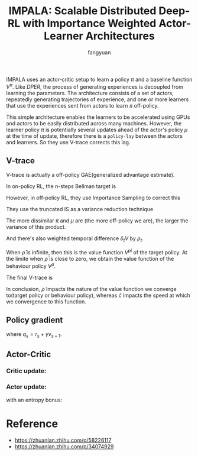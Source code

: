 #+TITLE: IMPALA: Scalable Distributed Deep-RL with Importance Weighted Actor-Learner Architectures
#+AUTHOR: fangyuan


IMPALA uses an actor-critic setup to learn a policy $\pi$ and a baseline
function $V^{\pi}$. Like [[dper.org][DPER]], the process of generating experiences is
decoupled from learning the parameters. The architecture consists of a
set of actors, repeatedly generating trajectories of experience, and one
or more learners that use the experiences sent from actors to learn $\pi$
off-policy.

This simple architecture enables the learners to be accelerated using GPUs
and actors to be easily distributed across many machines. However, the
learner policy $\pi$ is potentially several updates ahead of the actor's
policy $\mu$ at the time of update, therefore there is a ~policy-lay~ between
the actors and learners. So they use V-trace corrects this lag.

** V-trace
V-trace is actually a off-policy GAE(generalized advantage estimate).

In on-policy RL, the n-steps Bellman target is
\begin{array}
v_s &= V(x_s) + \sum_{t=s}^{s+n-1}\gamma^{t-s}(r_t + \gamma V(x_{t+1}) - V(x_t)) \\
&= \sum_{t=s}^{s+n-1}\gamma^{t-s}r_t + \gamma^n V(x_{s+n})
\end{array}

However, in off-policy RL, they use Importance Sampling to correct this
\begin{array}
v_s &= V(x_s) + \sum_{t=s}^{s+n-1}\gamma^{t-s} \prod_{i=s}^{t-1}\frac{\pi(a_i|x_i)}{\mu(a_i|x_i)} (r_t + \gamma V(x_{t+1}) - V(x_t)) \\
\end{array}

They use the truncated IS as a variance reduction technique
\begin{equation*}
c_i = \min(\bar{c}, \frac{\pi(a_i|x_i)}{\mu(a_i|x_i)})
\end{equation*}
The more dissimilar $\pi$ and $\mu$ are (the more off-policy we are), the
larger the variance of this product.

And there's also weighted temporal difference $\delta_t V$ by $\rho_t$.
\begin{equation*}
\rho_i = \min(\bar{\rho}, \frac{\pi(a_i|x_i)}{\mu(a_i|x_i)})
\end{equation*}

When $\bar{\rho}$ is infinite, then this is the value function $V^{pi}$
of the target policy. At the limite when $\bar{\rho}$ is close to zero,
we obtain the value function of the behaviour policy $V^{\mu}$.

The final V-trace is
\begin{array}
v_s &= V(x_s) + \sum_{t=s}^{s+n-1}\gamma^{t-s} \prod_{i=s}^{t-1}\frac{\pi(a_i|x_i)}{\mu(a_i|x_i)} (r_t + \gamma V(x_{t+1}) - V(x_t)) \\
\end{array}


In conclusion, $\bar{\rho}$ impacts the nature of the value function we
converge to(target policy or behaviour policy), whereas $\bar{c}$ impacts
the speed at which we convergence to this function.

** Policy gradient
\begin{equation}
\mathbb{E}_{a_{s} \sim \mu\left(\cdot \mid x_{s}\right)}\left[\frac{\pi_{\bar{\rho}}\left(a_{s} \mid x_{s}\right)}{\mu\left(a_{s} \mid x_{s}\right)} \nabla \log \pi_{\bar{\rho}}\left(a_{s} \mid x_{s}\right) q_{s} \mid x_{s}\right]
\end{equation}

where $q_s = r_s + \gamma v_{s+1}$.

** Actor-Critic
*** Critic update:
\begin{equation}
\left(v_{s}-V_{\theta}\left(x_{s}\right)\right) \nabla_{\theta} V_{\theta}\left(x_{s}\right)
\end{equation}

*** Actor update:
\begin{equation}
\rho_{s} \nabla_{\omega} \log \pi_{\omega}\left(a_{s} \mid x_{s}\right)\left(r_{s}+\gamma v_{s+1}-V_{\theta}\left(x_{s}\right)\right)
\end{equation}
with an entropy bonus:
\begin{equation}
-\nabla_{\omega} \sum_{a} \pi_{\omega}\left(a \mid x_{s}\right) \log \pi_{\omega}\left(a \mid x_{s}\right)
\end{equation}

* Reference
- https://zhuanlan.zhihu.com/p/58226117
- https://zhuanlan.zhihu.com/p/34074929
